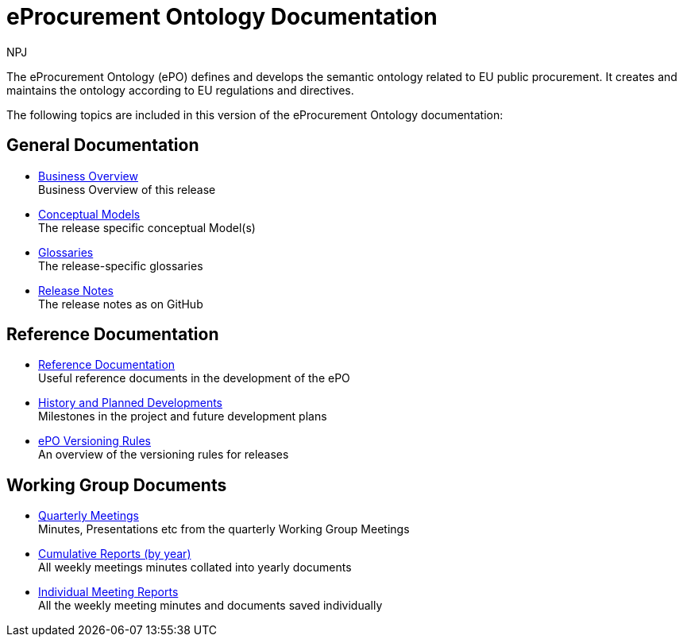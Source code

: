 :doctitle: eProcurement Ontology Documentation
:page-code: epo-v4.0.0-rc.1-prod-001
:page-name: index
:author: NPJ
:authoremail: nicole-anne.paterson-jones@ext.ec.europa.eu
:docdate: July 2023

ifeval::[{epo_latest_version} == {page-component-version}]
:page-aliases: 4.0.0@index.adoc,4.0@index.adoc
endif::[]

The eProcurement Ontology (ePO) defines and develops the semantic ontology related to EU public procurement. It creates and maintains the ontology according to EU regulations and directives.

The following topics are included in this version of the eProcurement Ontology documentation:


== General Documentation

* xref:business.adoc[Business Overview] +
Business Overview of this release
* xref:conceptual.adoc[Conceptual Models] +
The release specific conceptual Model(s)
* xref:glossaries.adoc[Glossaries] +
The release-specific glossaries
* xref:release-notes.adoc[Release Notes] +
The release notes as on GitHub


== Reference Documentation
* xref:epo-home::references.adoc[Reference Documentation] +
Useful reference documents in the development of the ePO
* xref:epo-home::history.adoc[History and Planned Developments] +
Milestones in the project and future development plans
* xref:epo-home::versioning.adoc[ePO Versioning Rules] +
An overview of the versioning rules for releases

== Working Group Documents
* xref:epo-wgm::wider.adoc[Quarterly Meetings] +
Minutes, Presentations etc from the quarterly Working Group Meetings
* xref:epo-wgm::cumulative.adoc[Cumulative Reports (by year)] +
All weekly meetings minutes collated into yearly documents
* xref:epo-wgm::indiv.adoc[Individual Meeting Reports] +
All the weekly meeting minutes and documents saved individually